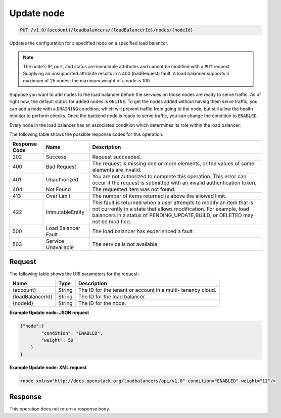 
.. _put-update-node-v1.0-account-loadbalancers-loadbalancerid-nodes-nodeid:

Update node
~~~~~~~~~~~~~~~~~~~~~~~~~~~~~~~~~~~~~~~~~~~~~~~~~~~~~~~~~~~~~~~~~~~~~~~~~~

.. code::

    PUT /v1.0/{account}/loadbalancers/{loadBalancerId}/nodes/{nodeId}

Updates the configuration for a specified node on a specified load balancer.

.. note::
   The node's IP, port, and status are immutable attributes and cannot be modified with a ``PUT`` request. Supplying an unsupported attribute results in a 400 (badRequest) fault. A load balancer supports a maximum of 25 nodes; the maximum weight of a node is 100.



Suppose you want to add nodes to the load balancer before the services on those nodes are ready to serve traffic. As of right now, the default status for added nodes is ``ONLINE``. To get the nodes added without having them serve traffic, you can add a node with a ``DRAINING`` condition, which will prevent traffic from going to the node, but still allow the health monitor to perform checks. Once the backend node is ready to serve traffic, you can change the condition to ``ENABLED``.

Every node in the load balancer has an associated condition which determines its role within the load balancer.



The following table shows the possible response codes for this operation:


+--------------------------+-------------------------+-------------------------+
|Response Code             |Name                     |Description              |
+==========================+=========================+=========================+
|202                       |Success                  |Request succeeded.       |
+--------------------------+-------------------------+-------------------------+
|400                       |Bad Request              |The request is missing   |
|                          |                         |one or more elements, or |
|                          |                         |the values of some       |
|                          |                         |elements are invalid.    |
+--------------------------+-------------------------+-------------------------+
|401                       |Unauthorized             |You are not authorized   |
|                          |                         |to complete this         |
|                          |                         |operation. This error    |
|                          |                         |can occur if the request |
|                          |                         |is submitted with an     |
|                          |                         |invalid authentication   |
|                          |                         |token.                   |
+--------------------------+-------------------------+-------------------------+
|404                       |Not Found                |The requested item was   |
|                          |                         |not found.               |
+--------------------------+-------------------------+-------------------------+
|413                       |Over Limit               |The number of items      |
|                          |                         |returned is above the    |
|                          |                         |allowed limit.           |
+--------------------------+-------------------------+-------------------------+
|422                       |ImmutableEntity          |This fault is returned   |
|                          |                         |when a user attempts to  |
|                          |                         |modify an item that is   |
|                          |                         |not currently in a state |
|                          |                         |that allows              |
|                          |                         |modification. For        |
|                          |                         |example, load balancers  |
|                          |                         |in a status of           |
|                          |                         |PENDING_UPDATE,BUILD, or |
|                          |                         |DELETED may not be       |
|                          |                         |modified.                |
+--------------------------+-------------------------+-------------------------+
|500                       |Load Balancer Fault      |The load balancer has    |
|                          |                         |experienced a fault.     |
+--------------------------+-------------------------+-------------------------+
|503                       |Service Unavailable      |The service is not       |
|                          |                         |available.               |
+--------------------------+-------------------------+-------------------------+


Request
^^^^^^^^^^^^^




The following table shows the URI parameters for the request:

+--------------------------+-------------------------+-------------------------+
|Name                      |Type                     |Description              |
+==========================+=========================+=========================+
|{account}                 |String                   |The ID for the tenant or |
|                          |                         |account in a multi-      |
|                          |                         |tenancy cloud.           |
+--------------------------+-------------------------+-------------------------+
|{loadBalancerId}          |String                   |The ID for the load      |
|                          |                         |balancer.                |
+--------------------------+-------------------------+-------------------------+
|{nodeId}                  |String                   |The ID for the node.     |
+--------------------------+-------------------------+-------------------------+








**Example Update node: JSON request**


.. code::

    {"node":{
            "condition": "ENABLED",
            "weight": 59
        }
    }


**Example Update node: XML request**


.. code::

    <node xmlns="http://docs.openstack.org/loadbalancers/api/v1.0" condition="ENABLED" weight="12"/>


Response
^^^^^^^^^^^^^






This operation does not return a response body.
